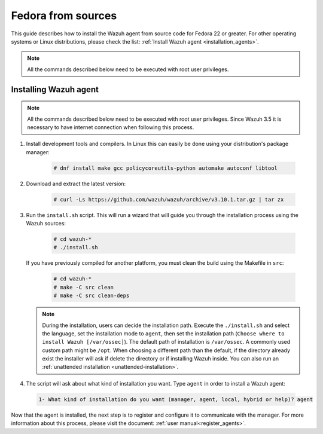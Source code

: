 .. Copyright (C) 2019 Wazuh, Inc.

.. _wazuh_agent_sources_fedora22_or_greater:

Fedora from sources
===================

This guide describes how to install the Wazuh agent from source code for Fedora 22 or greater. For other operating systems or Linux distributions, please check the list: :ref:`Install Wazuh agent <installation_agents>`.

.. note:: All the commands described below need to be executed with root user privileges.

Installing Wazuh agent
----------------------

.. note:: All the commands described below need to be executed with root user privileges. Since Wazuh 3.5 it is necessary to have internet connection when following this process.

1. Install development tools and compilers. In Linux this can easily be done using your distribution's package manager:

    .. code-block:: console

      # dnf install make gcc policycoreutils-python automake autoconf libtool

2. Download and extract the latest version:

    .. code-block:: console

      # curl -Ls https://github.com/wazuh/wazuh/archive/v3.10.1.tar.gz | tar zx

3. Run the ``install.sh`` script. This will run a wizard that will guide you through the installation process using the Wazuh sources:

    .. code-block:: console

      # cd wazuh-*
      # ./install.sh

   If you have previously compiled for another platform, you must clean the build using the Makefile in ``src``:

      .. code-block:: console

        # cd wazuh-*
        # make -C src clean
        # make -C src clean-deps

   .. note::
     During the installation, users can decide the installation path. Execute the ``./install.sh`` and select the language, set the installation mode to ``agent``, then set the installation path (``Choose where to install Wazuh [/var/ossec]``). The default path of installation is ``/var/ossec``. A commonly used custom path might be ``/opt``. When choosing a different path than the default, if the directory already exist the installer will ask if delete the directory or if installing Wazuh inside. You can also run an :ref:`unattended installation <unattended-installation>`.

4. The script will ask about what kind of installation you want. Type ``agent`` in order to install a Wazuh agent:

 .. code-block:: none

    1- What kind of installation do you want (manager, agent, local, hybrid or help)? agent

Now that the agent is installed, the next step is to register and configure it to communicate with the manager. For more information about this process, please visit the document: :ref:`user manual<register_agents>`.
